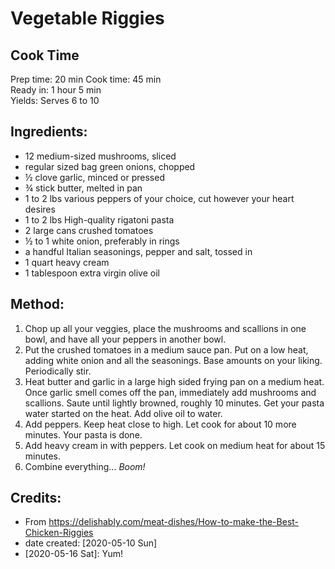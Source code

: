 #+STARTUP: showeverything
* Vegetable Riggies
** Cook Time
Prep time: 20 min
Cook time: 45 min\\
Ready in: 1 hour 5 min\\
Yields: Serves 6 to 10

** Ingredients:
- 12 medium-sized mushrooms, sliced
- regular sized bag green onions, chopped
- ½ clove garlic, minced or pressed
- ¾ stick butter, melted in pan
- 1 to 2 lbs various peppers of your choice, cut however your heart desires
- 1 to 2 lbs High-quality rigatoni pasta
- 2 large cans crushed tomatoes
- ½ to 1 white onion, preferably in rings
- a handful Italian seasonings, pepper and salt, tossed in
- 1 quart heavy cream
- 1 tablespoon extra virgin olive oil
** Method:
1. Chop up all your veggies, place the mushrooms and scallions in one bowl, and have all your peppers in another bowl.
2. Put the crushed tomatoes in a medium sauce pan. Put on a low heat, adding white onion and all the seasonings. Base amounts on your liking. Periodically stir.
3. Heat butter and garlic in a large high sided frying pan on a medium heat. Once garlic smell comes off the pan, immediately add mushrooms and scallions. Saute until lightly browned, roughly 10 minutes. Get your pasta water started on the heat. Add olive oil to water.
5. Add peppers. Keep heat close to high. Let cook for about 10 more minutes. Your pasta is done.
6. Add heavy cream in with peppers. Let cook on medium heat for about 15 minutes.
7. Combine everything... /Boom!/

** Credits:
- From https://delishably.com/meat-dishes/How-to-make-the-Best-Chicken-Riggies
- date created: [2020-05-10 Sun]
- [2020-05-16 Sat]: Yum!
